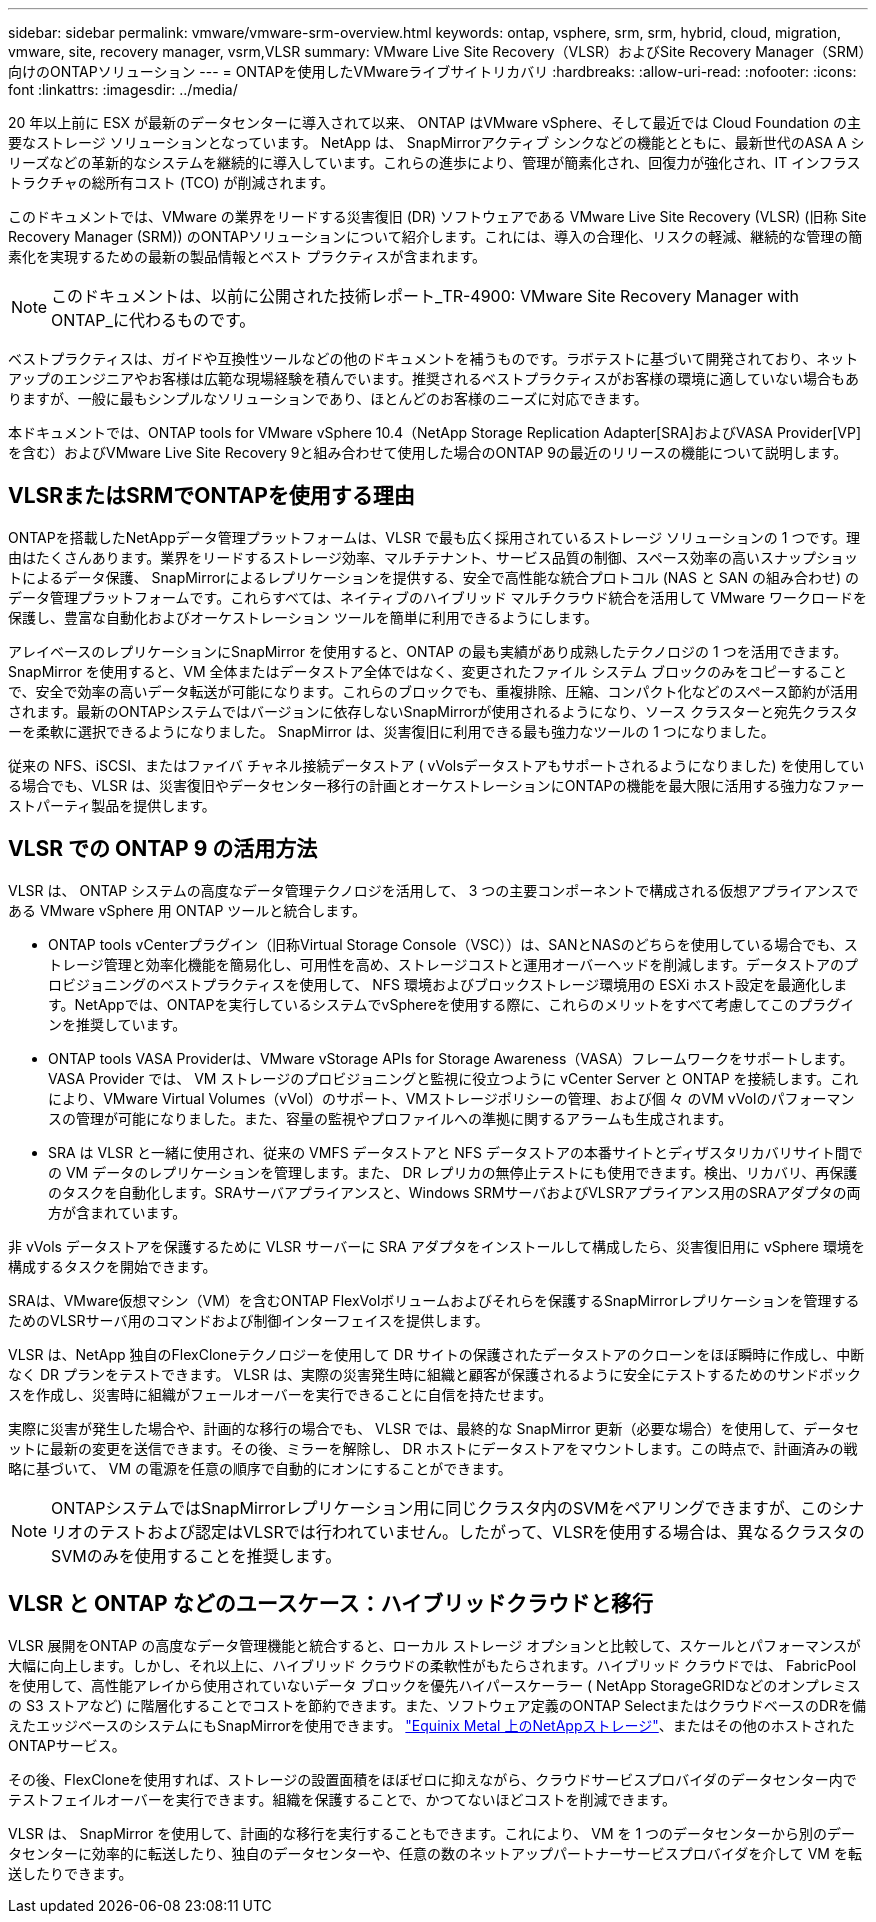 ---
sidebar: sidebar 
permalink: vmware/vmware-srm-overview.html 
keywords: ontap, vsphere, srm, srm, hybrid, cloud, migration, vmware, site, recovery manager, vsrm,VLSR 
summary: VMware Live Site Recovery（VLSR）およびSite Recovery Manager（SRM）向けのONTAPソリューション 
---
= ONTAPを使用したVMwareライブサイトリカバリ
:hardbreaks:
:allow-uri-read: 
:nofooter: 
:icons: font
:linkattrs: 
:imagesdir: ../media/


[role="lead"]
20 年以上前に ESX が最新のデータセンターに導入されて以来、 ONTAP はVMware vSphere、そして最近では Cloud Foundation の主要なストレージ ソリューションとなっています。 NetApp は、 SnapMirrorアクティブ シンクなどの機能とともに、最新世代のASA A シリーズなどの革新的なシステムを継続的に導入しています。これらの進歩により、管理が簡素化され、回復力が強化され、IT インフラストラクチャの総所有コスト (TCO) が削減されます。

このドキュメントでは、VMware の業界をリードする災害復旧 (DR) ソフトウェアである VMware Live Site Recovery (VLSR) (旧称 Site Recovery Manager (SRM)) のONTAPソリューションについて紹介します。これには、導入の合理化、リスクの軽減、継続的な管理の簡素化を実現するための最新の製品情報とベスト プラクティスが含まれます。


NOTE: このドキュメントは、以前に公開された技術レポート_TR-4900: VMware Site Recovery Manager with ONTAP_に代わるものです。

ベストプラクティスは、ガイドや互換性ツールなどの他のドキュメントを補うものです。ラボテストに基づいて開発されており、ネットアップのエンジニアやお客様は広範な現場経験を積んでいます。推奨されるベストプラクティスがお客様の環境に適していない場合もありますが、一般に最もシンプルなソリューションであり、ほとんどのお客様のニーズに対応できます。

本ドキュメントでは、ONTAP tools for VMware vSphere 10.4（NetApp Storage Replication Adapter[SRA]およびVASA Provider[VP]を含む）およびVMware Live Site Recovery 9と組み合わせて使用した場合のONTAP 9の最近のリリースの機能について説明します。



== VLSRまたはSRMでONTAPを使用する理由

ONTAPを搭載したNetAppデータ管理プラットフォームは、VLSR で最も広く採用されているストレージ ソリューションの 1 つです。理由はたくさんあります。業界をリードするストレージ効率、マルチテナント、サービス品質の制御、スペース効率の高いスナップショットによるデータ保護、 SnapMirrorによるレプリケーションを提供する、安全で高性能な統合プロトコル (NAS と SAN の組み合わせ) のデータ管理プラットフォームです。これらすべては、ネイティブのハイブリッド マルチクラウド統合を活用して VMware ワークロードを保護し、豊富な自動化およびオーケストレーション ツールを簡単に利用できるようにします。

アレイベースのレプリケーションにSnapMirror を使用すると、ONTAP の最も実績があり成熟したテクノロジの 1 つを活用できます。 SnapMirror を使用すると、VM 全体またはデータストア全体ではなく、変更されたファイル システム ブロックのみをコピーすることで、安全で効率の高いデータ転送が可能になります。これらのブロックでも、重複排除、圧縮、コンパクト化などのスペース節約が活用されます。最新のONTAPシステムではバージョンに依存しないSnapMirrorが使用されるようになり、ソース クラスターと宛先クラスターを柔軟に選択できるようになりました。  SnapMirror は、災害復旧に利用できる最も強力なツールの 1 つになりました。

従来の NFS、iSCSI、またはファイバ チャネル接続データストア ( vVolsデータストアもサポートされるようになりました) を使用している場合でも、VLSR は、災害復旧やデータセンター移行の計画とオーケストレーションにONTAPの機能を最大限に活用する強力なファーストパーティ製品を提供します。



== VLSR での ONTAP 9 の活用方法

VLSR は、 ONTAP システムの高度なデータ管理テクノロジを活用して、 3 つの主要コンポーネントで構成される仮想アプライアンスである VMware vSphere 用 ONTAP ツールと統合します。

* ONTAP tools vCenterプラグイン（旧称Virtual Storage Console（VSC））は、SANとNASのどちらを使用している場合でも、ストレージ管理と効率化機能を簡易化し、可用性を高め、ストレージコストと運用オーバーヘッドを削減します。データストアのプロビジョニングのベストプラクティスを使用して、 NFS 環境およびブロックストレージ環境用の ESXi ホスト設定を最適化します。NetAppでは、ONTAPを実行しているシステムでvSphereを使用する際に、これらのメリットをすべて考慮してこのプラグインを推奨しています。
* ONTAP tools VASA Providerは、VMware vStorage APIs for Storage Awareness（VASA）フレームワークをサポートします。VASA Provider では、 VM ストレージのプロビジョニングと監視に役立つように vCenter Server と ONTAP を接続します。これにより、VMware Virtual Volumes（vVol）のサポート、VMストレージポリシーの管理、および個 々 のVM vVolのパフォーマンスの管理が可能になりました。また、容量の監視やプロファイルへの準拠に関するアラームも生成されます。
* SRA は VLSR と一緒に使用され、従来の VMFS データストアと NFS データストアの本番サイトとディザスタリカバリサイト間での VM データのレプリケーションを管理します。また、 DR レプリカの無停止テストにも使用できます。検出、リカバリ、再保護のタスクを自動化します。SRAサーバアプライアンスと、Windows SRMサーバおよびVLSRアプライアンス用のSRAアダプタの両方が含まれています。


非 vVols データストアを保護するために VLSR サーバーに SRA アダプタをインストールして構成したら、災害復旧用に vSphere 環境を構成するタスクを開始できます。

SRAは、VMware仮想マシン（VM）を含むONTAP FlexVolボリュームおよびそれらを保護するSnapMirrorレプリケーションを管理するためのVLSRサーバ用のコマンドおよび制御インターフェイスを提供します。

VLSR は、NetApp 独自のFlexCloneテクノロジーを使用して DR サイトの保護されたデータストアのクローンをほぼ瞬時に作成し、中断なく DR プランをテストできます。  VLSR は、実際の災害発生時に組織と顧客が保護されるように安全にテストするためのサンドボックスを作成し、災害時に組織がフェールオーバーを実行できることに自信を持たせます。

実際に災害が発生した場合や、計画的な移行の場合でも、 VLSR では、最終的な SnapMirror 更新（必要な場合）を使用して、データセットに最新の変更を送信できます。その後、ミラーを解除し、 DR ホストにデータストアをマウントします。この時点で、計画済みの戦略に基づいて、 VM の電源を任意の順序で自動的にオンにすることができます。


NOTE: ONTAPシステムではSnapMirrorレプリケーション用に同じクラスタ内のSVMをペアリングできますが、このシナリオのテストおよび認定はVLSRでは行われていません。したがって、VLSRを使用する場合は、異なるクラスタのSVMのみを使用することを推奨します。



== VLSR と ONTAP などのユースケース：ハイブリッドクラウドと移行

VLSR 展開をONTAP の高度なデータ管理機能と統合すると、ローカル ストレージ オプションと比較して、スケールとパフォーマンスが大幅に向上します。しかし、それ以上に、ハイブリッド クラウドの柔軟性がもたらされます。ハイブリッド クラウドでは、 FabricPoolを使用して、高性能アレイから使用されていないデータ ブロックを優先ハイパースケーラー ( NetApp StorageGRIDなどのオンプレミスの S3 ストアなど) に階層化することでコストを節約できます。また、ソフトウェア定義のONTAP SelectまたはクラウドベースのDRを備えたエッジベースのシステムにもSnapMirrorを使用できます。 https://www.equinix.com/partners/netapp["Equinix Metal 上のNetAppストレージ"^]、またはその他のホストされたONTAPサービス。

その後、FlexCloneを使用すれば、ストレージの設置面積をほぼゼロに抑えながら、クラウドサービスプロバイダのデータセンター内でテストフェイルオーバーを実行できます。組織を保護することで、かつてないほどコストを削減できます。

VLSR は、 SnapMirror を使用して、計画的な移行を実行することもできます。これにより、 VM を 1 つのデータセンターから別のデータセンターに効率的に転送したり、独自のデータセンターや、任意の数のネットアップパートナーサービスプロバイダを介して VM を転送したりできます。
